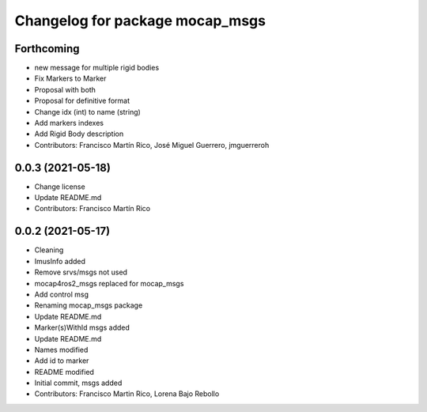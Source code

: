 ^^^^^^^^^^^^^^^^^^^^^^^^^^^^^^^^
Changelog for package mocap_msgs
^^^^^^^^^^^^^^^^^^^^^^^^^^^^^^^^

Forthcoming
-----------
* new message for multiple rigid bodies
* Fix Markers to Marker
* Proposal with both
* Proposal for definitive format
* Change idx (int) to name (string)
* Add markers indexes
* Add Rigid Body description
* Contributors: Francisco Martín Rico, José Miguel Guerrero, jmguerreroh

0.0.3 (2021-05-18)
------------------
* Change license
* Update README.md
* Contributors: Francisco Martín Rico

0.0.2 (2021-05-17)
------------------
* Cleaning
* ImusInfo added
* Remove srvs/msgs not used
* mocap4ros2_msgs replaced for mocap_msgs
* Add control msg
* Renaming mocap_msgs package
* Update README.md
* Marker(s)WithId msgs added
* Update README.md
* Names modified
* Add id to marker
* README modified
* Initial commit, msgs added
* Contributors: Francisco Martin Rico, Lorena Bajo Rebollo
